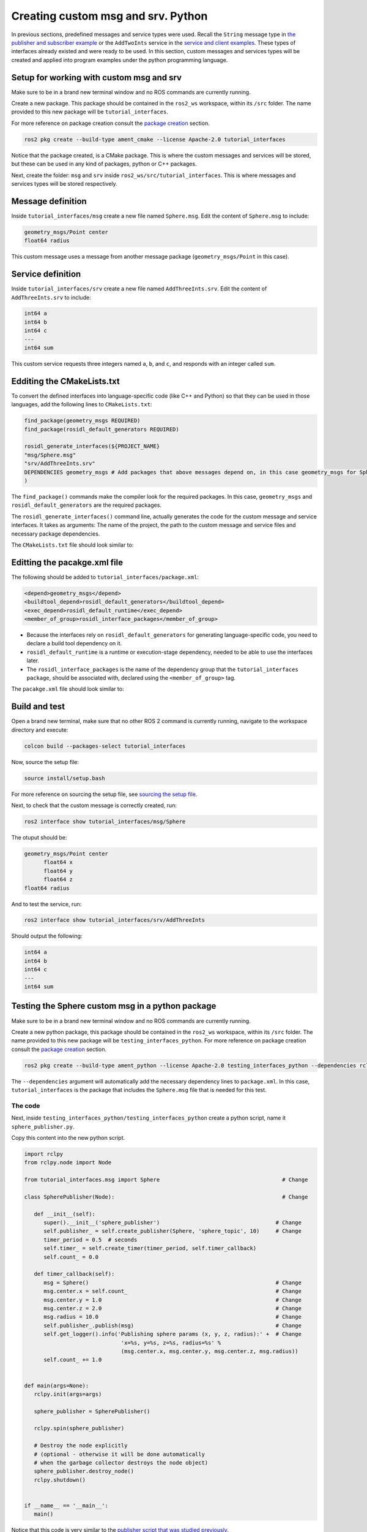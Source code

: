Creating custom msg and srv. Python
==========================

.. _custom msg and srv python:


In previous sections, predefined messages and service types were used. Recall the ``String`` message type in `the publisher and subscriber example`_ or the ``AddTwoInts`` service in the `service and client examples`_. These types of interfaces already existed and were ready to be used. In this section, custom messages and services types will be created and applied into program examples under the python programming language.

.. _`the publisher and subscriber example`: https://alex-readthedocs-test.readthedocs.io/en/latest/Writing%20publisher%20and%20subscriber%20nodes.%20Python.html#writing-publisher-and-subscriber-nodes-python
.. _`service and client examples`: https://alex-readthedocs-test.readthedocs.io/en/latest/Writing%20service%20and%20client.%20Python.html#writing-service-and-client-python

Setup for working with custom msg and srv
------------------------

Make sure to be in a brand new terminal window and no ROS commands are currently running. 

Create a new package. This package should be contained in the ``ros2_ws`` workspace, within its ``/src`` folder. The name provided to this new package will be ``tutorial_interfaces``. 

For more reference on package creation consult the `package creation`_ section.

.. _package creation: https://alex-readthedocs-test.readthedocs.io/en/latest/Configuring%20environment.html#creating-and-configuring-a-package

.. code-block:: console

   ros2 pkg create --build-type ament_cmake --license Apache-2.0 tutorial_interfaces

Notice that the package created, is a CMake package. This is where the custom messages and services will be stored, but these can be used in any kind of packages, python or C++ packages.

Next, create the folder: ``msg`` and ``srv`` inside ``ros2_ws/src/tutorial_interfaces``. This is where messages and services types will be stored respectively.

Message definition
-----------------------

Inside ``tutorial_interfaces/msg`` create a new file named ``Sphere.msg``. Edit the content of ``Sphere.msg`` to include:

.. code-block:: console

   geometry_msgs/Point center
   float64 radius

This custom message uses a message from another message package (``geometry_msgs/Point`` in this case).

Service definition
-----------------------

Inside ``tutorial_interfaces/srv`` create a new file named ``AddThreeInts.srv``. Edit the content of ``AddThreeInts.srv`` to include:

.. code-block:: console

   int64 a
   int64 b
   int64 c
   ---
   int64 sum

This custom service requests three integers named ``a``, ``b``, and ``c``, and responds with an integer called ``sum``.

Edditing the CMakeLists.txt
-----------------------

To convert the defined interfaces into language-specific code (like C++ and Python) so that they can be used in those languages, add the following lines to ``CMakeLists.txt``:

.. code-block:: console

   find_package(geometry_msgs REQUIRED)
   find_package(rosidl_default_generators REQUIRED)

   rosidl_generate_interfaces(${PROJECT_NAME}
   "msg/Sphere.msg"
   "srv/AddThreeInts.srv"
   DEPENDENCIES geometry_msgs # Add packages that above messages depend on, in this case geometry_msgs for Sphere.msg
   )

The ``find_package()`` commands make the compiler look for the required packages. In this case, ``geometry_msgs`` and ``rosidl_default_generators`` are the required packages.

The ``rosidl_generate_interfaces()`` command line, actually generates the code for the custom message and service interfaces. It takes as arguments: The name of the project, the path to the custom message and service files and necessary package dependencies.

The ``CMakeLists.txt`` file should look similar to:

.. image:: images/CMakelistsCustomMsgSrv.png
   :alt: CMakeLists.txt for custom msg and srv.


Editting the pacakge.xml file
-----------------------

The following should be added to ``tutorial_interfaces/package.xml``:

.. code-block:: console

   <depend>geometry_msgs</depend>
   <buildtool_depend>rosidl_default_generators</buildtool_depend>
   <exec_depend>rosidl_default_runtime</exec_depend>
   <member_of_group>rosidl_interface_packages</member_of_group>

- Because the interfaces rely on ``rosidl_default_generators`` for generating language-specific code, you need to declare a build tool dependency on it.
- ``rosidl_default_runtime`` is a runtime or execution-stage dependency, needed to be able to use the interfaces later.
- The ``rosidl_interface_packages`` is the name of the dependency group that the ``tutorial_interfaces package``, should be associated with, declared using the ``<member_of_group>`` tag.

The ``pacakge.xml`` file should look similar to:

.. image:: images/packageXmlForCustomMsgSrv.png
   :alt: package.xml to build the custom msg and srv.

Build and test
-----------------------

Open a brand new terminal, make sure that no other ROS 2 command is currently running, navigate to the workspace directory and execute:

.. code-block:: console

   colcon build --packages-select tutorial_interfaces

Now, source the setup file:

.. code-block:: console
   
   source install/setup.bash

For more reference on sourcing the setup file, see `sourcing the setup file`_.

.. _sourcing the setup file: https://alex-readthedocs-test.readthedocs.io/en/latest/Configuring%20environment.html#workspace-sourcing

Next, to check that the custom message is correctly created, run:

.. code-block:: console
   
   ros2 interface show tutorial_interfaces/msg/Sphere

The otuput should be: 

.. code-block:: console
   
   geometry_msgs/Point center
         float64 x
         float64 y
         float64 z
   float64 radius

And to test the service, run:

.. code-block:: console

   ros2 interface show tutorial_interfaces/srv/AddThreeInts

Should output the following:

.. code-block:: console

   int64 a
   int64 b
   int64 c
   ---
   int64 sum

Testing the Sphere custom msg in a python package
-----------------------
Make sure to be in a brand new terminal window and no ROS commands are currently running. 

Create a new python package,  this package should be contained in the ``ros2_ws`` workspace, within its ``/src`` folder. The name provided to this new package will be ``testing_interfaces_python``. For more reference on package creation consult the `package creation`_ section.

.. code-block:: console

   ros2 pkg create --build-type ament_python --license Apache-2.0 testing_interfaces_python --dependencies rclpy tutorial_interfaces

The ``--dependencies`` argument will automatically add the necessary dependency lines to ``package.xml``. In this case, ``tutorial_interfaces`` is the package that includes the ``Sphere.msg`` file that is needed for this test.

The code
~~~~~~~~~~~~~~~~

Next, inside ``testing_interfaces_python/testing_interfaces_python`` create a python script, name it ``sphere_publisher.py``. 

Copy this content into the new python script. 

.. code-block:: python

   import rclpy
   from rclpy.node import Node

   from tutorial_interfaces.msg import Sphere                                      # Change

   class SpherePublisher(Node):                                                    # Change

      def __init__(self):
         super().__init__('sphere_publisher')                                    # Change
         self.publisher_ = self.create_publisher(Sphere, 'sphere_topic', 10)     # Change
         timer_period = 0.5  # seconds
         self.timer_ = self.create_timer(timer_period, self.timer_callback)
         self.count_ = 0.0

      def timer_callback(self):
         msg = Sphere()                                                          # Change
         msg.center.x = self.count_                                              # Change    
         msg.center.y = 1.0                                                      # Change
         msg.center.z = 2.0                                                      # Change    
         msg.radius = 10.0                                                       # Change
         self.publisher_.publish(msg)                                            # Change
         self.get_logger().info('Publishing sphere params (x, y, z, radius):' +  # Change
                                 'x=%s, y=%s, z=%s, radius=%s' % 
                                 (msg.center.x, msg.center.y, msg.center.z, msg.radius))
         self.count_ += 1.0    


   def main(args=None):
      rclpy.init(args=args)

      sphere_publisher = SpherePublisher()

      rclpy.spin(sphere_publisher)

      # Destroy the node explicitly
      # (optional - otherwise it will be done automatically
      # when the garbage collector destroys the node object)
      sphere_publisher.destroy_node()
      rclpy.shutdown()


   if __name__ == '__main__':
      main()

Notice that this code is very similar to the `publisher script that was studied previously`_.

.. _`publisher script that was studied previously`: https://alex-readthedocs-test.readthedocs.io/en/latest/Writing%20publisher%20and%20subscriber%20nodes.%20Python.html#publisher-node-in-python

Check the important changes in this script.

.. code-block:: python

   from tutorial_interfaces.msg import Sphere                                      # Change
   ...
   self.publisher_ = self.create_publisher(Sphere, 'sphere_topic', 10)     # Change
   ...
   def timer_callback(self):
         msg = Sphere()                                                          # Change
         msg.center.x = self.count_                                              # Change    
         msg.center.y = 1.0                                                      # Change
         msg.center.z = 2.0                                                      # Change    
         msg.radius = 10.0                                                       # Change
         self.publisher_.publish(msg)


- It is important to correctly import the required libraries.
- The publisher node will now publish different type of messages and will also publish to a different topic. The topic name could have stayed the same, but it is better to name the topics accordingly.
- Finally, the callback function, instead of directly publishing a string message, it is necessary to fill every parameter that is needed for the new message type. 

Next, create another node a listener node for this publisher. Inside ``testing_interfaces_python/testing_interfaces_python`` create a python script, name it ``sphere_listener.py``. 

Copy this content into the new python script. 

.. code-block:: python

   import rclpy
   from rclpy.node import Node

   from tutorial_interfaces.msg import Sphere                                              # Change

   class SphereListener(Node):

      def __init__(self):
         super().__init__('sphere_listener')                                             # Change
         self.subscription_ = self.create_subscription(                                  # Change
               Sphere,
               'sphere_topic',
               self.listener_callback,
               10)
         self.subscription_  # prevent unused variable warning

      def listener_callback(self, msg):
         self.get_logger().info('I heard (x, y, z, radius):'+                            # Change
                                 'x=%s, y=%s, z=%s, radius=%s' %
                                 (msg.center.x, msg.center.y, msg.center.z, msg.radius))


   def main(args=None):
      rclpy.init(args=args)

      sphere_listener = SphereListener()

      rclpy.spin(sphere_listener)

      # Destroy the node explicitly
      # (optional - otherwise it will be done automatically
      # when the garbage collector destroys the node object)
      sphere_listener.destroy_node()
      rclpy.shutdown()


   if __name__ == '__main__':
      main()

The code is very similar to the `listener script that was studied previously`_.

.. _`listener script that was studied previously`: https://alex-readthedocs-test.readthedocs.io/en/latest/Writing%20publisher%20and%20subscriber%20nodes.%20Python.html#subscriber-node-in-python

Again, the relevant changes here, have to do with dealing with the appropriate topic name and message type. 

Dependencies and entry points
~~~~~~~~~~~~~~~~

Once, these two python scripts are ready, it is necessary to add the required dependencies in the ``package.xml`` file, which was already added when creating this package. See that in the ``package.xml`` file it is present the tag ``package.xml``: ``<depend>tutorial_interfaces</depend>``.

Next, add the entry points in the ``setup.py`` file:

.. code-block:: console

   entry_points={
         'console_scripts': [
               'sphere_publisher = testing_interfaces_python.sphere_publisher:main',
               'sphere_listener = testing_interfaces_python.sphere_listener:main'
         ],
      }

Build and run the custom msg
~~~~~~~~~~~~~~~~

Build the package with either of these commands:

.. code-block:: console

   colcon build --symlink-install
   colcon build --packages-select testing_interfaces_python

Source the setup file:

.. code-block:: console
   
   source install/setup.bash

And run the ``sphere_publisher`` node that was recently created. 

.. code-block:: console
   
   ros2 run testing_interfaces_python sphere_publisher

The result should be like the following:

.. code-block:: console
   
   [INFO] [1712658428.246483307] [sphere_publisher]: Publishing sphere params (x, y, z, radius):x=0.0, y=1.0, z=2.0, radius=10.0
   [INFO] [1712658428.603038612] [sphere_publisher]: Publishing sphere params (x, y, z, radius):x=1.0, y=1.0, z=2.0, radius=10.0
   [INFO] [1712658429.101586253] [sphere_publisher]: Publishing sphere params (x, y, z, radius):x=2.0, y=1.0, z=2.0, radius=10.0
   ...

`Open a new terminal`_ and execute the ``sphere_listener`` node:

.. _open a new terminal: https://alex-readthedocs-test.readthedocs.io/en/latest/Installation%20and%20software%20setup.html#opening-a-new-terminal-for-the-docker-container

.. code-block:: console
   
   ros2 run testing_interfaces_python sphere_listener


The expected result is:

.. code-block:: console
   
   [INFO] [1712658569.240308588] [sphere_listener]: I heard (x, y, z, radius):x=282.0, y=1.0, z=2.0, radius=10.0
   [INFO] [1712658569.597305674] [sphere_listener]: I heard (x, y, z, radius):x=283.0, y=1.0, z=2.0, radius=10.0
   [INFO] [1712658570.098490216] [sphere_listener]: I heard (x, y, z, radius):x=284.0, y=1.0, z=2.0, radius=10.0
   ...

Finally, it can also be checked the echo of the messages arriving to the desired topic. `Open a new terminal`_ and execute:

.. code-block:: console
   
   ros2 topic echo /sphere_topic

The expected result is:

.. code-block:: console
   
   x: 484.0
   y: 1.0
   z: 2.0
   radius: 10.0
   ---
   center:
   x: 485.0
   y: 1.0
   z: 2.0
   radius: 10.0
   ---
   ...

At this point, it can be seen that the custom message ``Sphere.msg`` that was created is being used successfully.

Testing the AddThreeInts custom srv in a python package
-----------------------

This example will be worked in the ``testing_interfaces_python`` package.

Make sure to be in a brand new terminal window and no ROS commands are currently running.

The code
~~~~~~~~~~~~~~~~

Inside ``testing_interfaces_python/testing_interfaces_python`` create a python script, name it ``add_service_node.py``. 

Copy this content into the new python script. 

.. code-block:: python

   from tutorial_interfaces.srv import AddThreeInts

   import rclpy
   from rclpy.node import Node


   class AdditionService(Node):

      def __init__(self):
         super().__init__('add_service_node')
         self.srv = self.create_service(AddThreeInts, 'add_three_ints', self.add_three_ints_callback)

      def add_three_ints_callback(self, request, response):
         response.sum = request.a + request.b + request.c
         self.get_logger().info('Incoming request\na: %d b: %d c: %d' % (request.a, request.b, request.c))

         return response

   def main():
      rclpy.init()

      addition_service = AdditionService()

      rclpy.spin(addition_service)

      rclpy.shutdown()

   if __name__ == '__main__':
      main()

Notice that this code is very similar to the `service script that was studied previously`_.

.. _`service script that was studied previously`: https://alex-readthedocs-test.readthedocs.io/en/latest/Writing%20service%20and%20client.%20Python.html#writing-the-service-node-python

Check the important changes in this script.

.. code-block:: python

   from tutorial_interfaces.srv import AddThreeInts
   ...
   self.srv = self.create_service(AddThreeInts, 'add_three_ints', self.add_three_ints_callback)
   ...
   def add_three_ints_callback(self, request, response):
         response.sum = request.a + request.b + request.c
         self.get_logger().info('Incoming request\na: %d b: %d c: %d' % (request.a, request.b, request.c))

         return response

- It is important to correctly import the required service.
- The service node will now be of type ``AddThreeInts``, and the service name is also modified to be ``add_three_ints``. The service name could have stayed the same, but it is better to name the services accordingly.
- Finally, the callback function, instead of summing two values it will summ the three parameters in the request section of the service. 

Next, create a client node for this service. Inside ``testing_interfaces_python/testing_interfaces_python`` create a python script, name it ``add_client_node.py``. 

Copy this content into the new python script. 

.. code-block:: python

   import sys

   import rclpy
   from rclpy.node import Node
   from tutorial_interfaces.srv import AddThreeInts

   class AdditionClientAsync(Node):

      def __init__(self):
         super().__init__('add_client_node')
         self.cli = self.create_client(AddThreeInts, 'add_three_ints')
         while not self.cli.wait_for_service(timeout_sec=1.0):
               self.get_logger().info('service not available, waiting again...')
         self.req = AddThreeInts.Request()

      def send_request(self, a, b, c):
         self.req.a = a
         self.req.b = b
         self.req.c = c
         self.future = self.cli.call_async(self.req)
         rclpy.spin_until_future_complete(self, self.future)
         return self.future.result()


   def main():
      rclpy.init()

      add_client = AdditionClientAsync()
      response = add_client.send_request(int(sys.argv[1]), int(sys.argv[2]), int(sys.argv[3]))
      add_client.get_logger().info(
         'Result of add_three_ints: for %d + %d + %d = %d' %
         (int(sys.argv[1]), int(sys.argv[2]), int(sys.argv[3]), response.sum))

      add_client.destroy_node()
      rclpy.shutdown()


   if __name__ == '__main__':
      main()

The code is very similar to the `service client script that was studied previously`_.

.. _`service client script that was studied previously`: https://alex-readthedocs-test.readthedocs.io/en/latest/Writing%20service%20and%20client.%20Python.html#client-node-in-python

Again, the relevant changes here, have to do with dealing with the appropriate service name and service type. 

Dependencies and entry points
~~~~~~~~~~~~~~~~

Once, these two python scripts are ready, it is necessary to add the required dependencies in the ``package.xml`` file, which was already added when creating this package. See that in the ``package.xml`` file it is present the tag ``package.xml``: ``<depend>tutorial_interfaces</depend>``.

Next, add the entry points in the ``setup.py`` file:

.. code-block:: console

   entry_points={
         'console_scripts': [
               'sphere_publisher = testing_interfaces_python.sphere_publisher:main',
               'sphere_listener = testing_interfaces_python.sphere_listener:main',
               'add_service_node = testing_interfaces_python.add_service_node:main',
               'add_client_node = testing_interfaces_python.add_client_node:main',

         ],
      },

Build and run the custom srv
~~~~~~~~~~~~~~~~

Build the package with either of these commands:

.. code-block:: console

   colcon build --symlink-install
   colcon build --packages-select testing_interfaces_python

Source the setup file:

.. code-block:: console
   
   source install/setup.bash

And run the ``add_service_node`` node that was recently created. 

.. code-block:: console
   
   ros2 run testing_interfaces_python add_service_node

As a result, nothing will be printed in the terminal. The service is ready to be consumed. 

`Open a new terminal`_ and execute the ``add_client_node`` node:

.. code-block:: console
   
   ros2 run testing_interfaces_python add_client_node 4 5 8

The expected result is:

.. code-block:: console
   
   [INFO] [1712660818.668964970] [add_client_node]: Result of add_three_ints: for 4 + 5 + 8 = 17

Finally, the ``add_three_ints service`` can also be called from the terminal directly, without the necessity of coding a client node. `Open a new terminal`_ and execute:

.. code-block:: console
   
   ros2 service call /add_three_ints tutorial_interfaces/srv/AddThreeInts "{a: 2, b: 3, c: 5}"

The expected result is:

.. code-block:: console
   
   requester: making request: tutorial_interfaces.srv.AddThreeInts_Request(a=2, b=3, c=5)

   response:
   tutorial_interfaces.srv.AddThreeInts_Response(sum=10)

At this point, it can be seen that the custom service ``AddThreeInts.srv`` that was created is being used successfully.